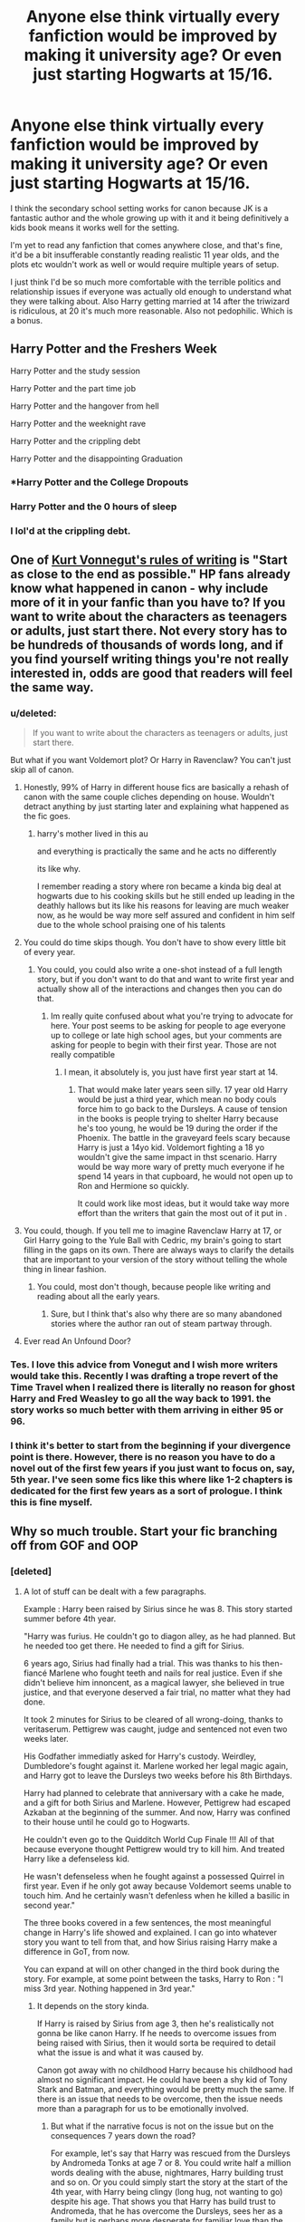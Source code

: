 #+TITLE: Anyone else think virtually every fanfiction would be improved by making it university age? Or even just starting Hogwarts at 15/16.

* Anyone else think virtually every fanfiction would be improved by making it university age? Or even just starting Hogwarts at 15/16.
:PROPERTIES:
:Score: 326
:DateUnix: 1592496274.0
:DateShort: 2020-Jun-18
:FlairText: Meta
:END:
I think the secondary school setting works for canon because JK is a fantastic author and the whole growing up with it and it being definitively a kids book means it works well for the setting.

I'm yet to read any fanfiction that comes anywhere close, and that's fine, it'd be a bit insufferable constantly reading realistic 11 year olds, and the plots etc wouldn't work as well or would require multiple years of setup.

I just think I'd be so much more comfortable with the terrible politics and relationship issues if everyone was actually old enough to understand what they were talking about. Also Harry getting married at 14 after the triwizard is ridiculous, at 20 it's much more reasonable. Also not pedophilic. Which is a bonus.


** Harry Potter and the Freshers Week

Harry Potter and the study session

Harry Potter and the part time job

Harry Potter and the hangover from hell

Harry Potter and the weeknight rave

Harry Potter and the crippling debt

Harry Potter and the disappointing Graduation
:PROPERTIES:
:Author: jaffajake
:Score: 241
:DateUnix: 1592498354.0
:DateShort: 2020-Jun-18
:END:

*** *Harry Potter and the College Dropouts
:PROPERTIES:
:Author: SpongeBobmobiuspants
:Score: 64
:DateUnix: 1592516603.0
:DateShort: 2020-Jun-19
:END:


*** Harry Potter and the 0 hours of sleep
:PROPERTIES:
:Score: 16
:DateUnix: 1592533185.0
:DateShort: 2020-Jun-19
:END:


*** I lol'd at the crippling debt.
:PROPERTIES:
:Author: Senseo256
:Score: 14
:DateUnix: 1592529172.0
:DateShort: 2020-Jun-19
:END:


** One of [[https://writing.stackexchange.com/questions/48189/how-to-start-as-close-to-the-end-as-possible-and-why-to-do-so][Kurt Vonnegut's rules of writing]] is "Start as close to the end as possible." HP fans already know what happened in canon - why include more of it in your fanfic than you have to? If you want to write about the characters as teenagers or adults, just start there. Not every story has to be hundreds of thousands of words long, and if you find yourself writing things you're not really interested in, odds are good that readers will feel the same way.
:PROPERTIES:
:Author: NellOhEll
:Score: 172
:DateUnix: 1592506523.0
:DateShort: 2020-Jun-18
:END:

*** u/deleted:
#+begin_quote
  If you want to write about the characters as teenagers or adults, just start there.
#+end_quote

But what if you want Voldemort plot? Or Harry in Ravenclaw? You can't just skip all of canon.
:PROPERTIES:
:Score: 24
:DateUnix: 1592523998.0
:DateShort: 2020-Jun-19
:END:

**** Honestly, 99% of Harry in different house fics are basically a rehash of canon with the same couple cliches depending on house. Wouldn't detract anything by just starting later and explaining what happened as the fic goes.
:PROPERTIES:
:Author: Myreque_BTW
:Score: 52
:DateUnix: 1592524639.0
:DateShort: 2020-Jun-19
:END:

***** harry's mother lived in this au

and everything is practically the same and he acts no differently

its like why.

I remember reading a story where ron became a kinda big deal at hogwarts due to his cooking skills but he still ended up leading in the deathly hallows but its like his reasons for leaving are much weaker now, as he would be way more self assured and confident in him self due to the whole school praising one of his talents
:PROPERTIES:
:Author: CommanderL3
:Score: 15
:DateUnix: 1592529544.0
:DateShort: 2020-Jun-19
:END:


**** You could do time skips though. You don't have to show every little bit of every year.
:PROPERTIES:
:Author: TGotAReddit
:Score: 20
:DateUnix: 1592524665.0
:DateShort: 2020-Jun-19
:END:

***** You could, you could also write a one-shot instead of a full length story, but if you don't want to do that and want to write first year and actually show all of the interactions and changes then you can do that.
:PROPERTIES:
:Score: -2
:DateUnix: 1592524893.0
:DateShort: 2020-Jun-19
:END:

****** Im really quite confused about what you're trying to advocate for here. Your post seems to be asking for people to age everyone up to college or late high school ages, but your comments are asking for people to begin with their first year. Those are not really compatible
:PROPERTIES:
:Author: TGotAReddit
:Score: 10
:DateUnix: 1592525048.0
:DateShort: 2020-Jun-19
:END:

******* I mean, it absolutely is, you just have first year start at 14.
:PROPERTIES:
:Score: -6
:DateUnix: 1592525720.0
:DateShort: 2020-Jun-19
:END:

******** That would make later years seen silly. 17 year old Harry would be just a third year, which mean no body couls force him to go back to the Dursleys. A cause of tension in the books is people trying to shelter Harry because he's too young, he would be 19 during the order if the Phoenix. The battle in the graveyard feels scary because Harry is just a 14yo kid. Voldemort fighting a 18 yo wouldn't give the same impact in thst scenario. Harry would be way more wary of pretty much everyone if he spend 14 years in that cupboard, he would not open up to Ron and Hermione so quickly.

It could work like most ideas, but it would take way more effort than the writers that gain the most out of it put in .
:PROPERTIES:
:Author: SirYabas
:Score: 7
:DateUnix: 1592545061.0
:DateShort: 2020-Jun-19
:END:


**** You could, though. If you tell me to imagine Ravenclaw Harry at 17, or Girl Harry going to the Yule Ball with Cedric, my brain's going to start filling in the gaps on its own. There are always ways to clarify the details that are important to your version of the story without telling the whole thing in linear fashion.
:PROPERTIES:
:Author: NellOhEll
:Score: 10
:DateUnix: 1592529831.0
:DateShort: 2020-Jun-19
:END:

***** You could, most don't though, because people like writing and reading about all the early years.
:PROPERTIES:
:Score: 3
:DateUnix: 1592530536.0
:DateShort: 2020-Jun-19
:END:

****** Sure, but I think that's also why there are so many abandoned stories where the author ran out of steam partway through.
:PROPERTIES:
:Author: NellOhEll
:Score: 12
:DateUnix: 1592532549.0
:DateShort: 2020-Jun-19
:END:


**** Ever read An Unfound Door?
:PROPERTIES:
:Author: ScottPress
:Score: 1
:DateUnix: 1592544411.0
:DateShort: 2020-Jun-19
:END:


*** Tes. I love this advice from Vonegut and I wish more writers would take this. Recently I was drafting a trope revert of the Time Travel when I realized there is literally no reason for ghost Harry and Fred Weasley to go all the way back to 1991. the story works so much better with them arriving in either 95 or 96.
:PROPERTIES:
:Author: Brilliant_Sea
:Score: 10
:DateUnix: 1592521046.0
:DateShort: 2020-Jun-19
:END:


*** I think it's better to start from the beginning if your divergence point is there. However, there is no reason you have to do a novel out of the first few years if you just want to focus on, say, 5th year. I've seen some fics like this where like 1-2 chapters is dedicated for the first few years as a sort of prologue. I think this is fine myself.
:PROPERTIES:
:Author: Fredrik1994
:Score: 1
:DateUnix: 1592590434.0
:DateShort: 2020-Jun-19
:END:


** Why so much trouble. Start your fic branching off from GOF and OOP
:PROPERTIES:
:Score: 57
:DateUnix: 1592498575.0
:DateShort: 2020-Jun-18
:END:

*** [deleted]
:PROPERTIES:
:Score: 32
:DateUnix: 1592516289.0
:DateShort: 2020-Jun-19
:END:

**** A lot of stuff can be dealt with a few paragraphs.

Example : Harry been raised by Sirius since he was 8. This story started summer before 4th year.

"Harry was furius. He couldn't go to diagon alley, as he had planned. But he needed too get there. He needed to find a gift for Sirius.

6 years ago, Sirius had finally had a trial. This was thanks to his then-fiancé Marlene who fought teeth and nails for real justice. Even if she didn't believe him innoncent, as a magical lawyer, she believed in true justice, and that everyone deserved a fair trial, no matter what they had done.

It took 2 minutes for Sirius to be cleared of all wrong-doing, thanks to veritaserum. Pettigrew was caught, judge and sentenced not even two weeks later.

His Godfather immediatly asked for Harry's custody. Weirdley, Dumbledore's fought against it. Marlene worked her legal magic again, and Harry got to leave the Dursleys two weeks before his 8th Birthdays.

Harry had planned to celebrate that anniversary with a cake he made, and a gift for both Sirius and Marlene. However, Pettigrew had escaped Azkaban at the beginning of the summer. And now, Harry was confined to their house until he could go to Hogwarts.

He couldn't even go to the Quidditch World Cup Finale !!! All of that because everyone thought Pettigrew would try to kill him. And treated Harry like a defenseless kid.

He wasn't defenseless when he fought against a possessed Quirrel in first year. Even if he only got away because Voldemort seems unable to touch him. And he certainly wasn't defenless when he killed a basilic in second year."

The three books covered in a few sentences, the most meaningful change in Harry's life showed and explained. I can go into whatever story you want to tell from that, and how Sirius raising Harry make a difference in GoT, from now.

You can expand at will on other changed in the third book during the story. For example, at some point between the tasks, Harry to Ron : "I miss 3rd year. Nothing happened in 3rd year."
:PROPERTIES:
:Author: Marawal
:Score: 21
:DateUnix: 1592525163.0
:DateShort: 2020-Jun-19
:END:

***** It depends on the story kinda.

If Harry is raised by Sirius from age 3, then he's realistically not gonna be like canon Harry. If he needs to overcome issues from being raised with Sirius, then it would sorta be required to detail what the issue is and what it was caused by.

Canon got away with no childhood Harry because his childhood had almost no significant impact. He could have been a shy kid of Tony Stark and Batman, and everything would be pretty much the same. If there is an issue that needs to be overcome, then the issue needs more than a paragraph for us to be emotionally involved.
:PROPERTIES:
:Author: RisingEarth
:Score: 9
:DateUnix: 1592533829.0
:DateShort: 2020-Jun-19
:END:

****** But what if the narrative focus is not on the issue but on the consequences 7 years down the road?

For example, let's say that Harry was rescued from the Dursleys by Andromeda Tonks at age 7 or 8. You could write half a million words dealing with the abuse, nightmares, Harry building trust and so on. Or you could simply start the story at the start of the 4th year, with Harry being clingy (long hug, not wanting to go) despite his age. That shows you that Harry has build trust to Andromeda, that he has overcome the Dursleys, sees her as a family but is perhaps more desperate for familiar love than the average 14yo.
:PROPERTIES:
:Author: Hellstrike
:Score: 2
:DateUnix: 1592607910.0
:DateShort: 2020-Jun-20
:END:

******* The consequences of an issue is still about the issue. If Harry is having difficulties with personal boundaries or similar because of his treatment as a child, then we should see the origin of that type of thinking even if he deals with it when he's 150 years old.

A story that has /elements/ of dealing with past abuse needs a different approach than a story about those issues. Writing a story about child abuse while never showing child abuse isn't really possible, but you can write a story about someone dealing with low self-worth without focusing on the abuse. Mostly. There's no single way to write about something.
:PROPERTIES:
:Author: RisingEarth
:Score: 1
:DateUnix: 1592609352.0
:DateShort: 2020-Jun-20
:END:


***** though, you would miss out allot

I feel like your version would leave too much out

you could also do small snippits of harry growing up before moving onto the meat
:PROPERTIES:
:Author: CommanderL3
:Score: 3
:DateUnix: 1592529672.0
:DateShort: 2020-Jun-19
:END:


***** Leaving out too much would just disorient me and make me lost. I think in a situation like you describe, a prologue (maybe 1-2 chapters) would work better.
:PROPERTIES:
:Author: Fredrik1994
:Score: 2
:DateUnix: 1592590576.0
:DateShort: 2020-Jun-19
:END:


*** But then you cut the available school time in half and are locked in to the first 3/4 years of canon events.
:PROPERTIES:
:Score: 22
:DateUnix: 1592500545.0
:DateShort: 2020-Jun-18
:END:

**** Not necessarily, you can always explain changes of years 1-4 during flashbacks or just in place. One fanfic did a great job of it - story started in year 5, but by the end of it it explained most of the changes using flashbacks or characters remembering stuff (once even breaking 4th wall by it).

Edit: found it, linkao3(84440)
:PROPERTIES:
:Author: Deiskos
:Score: 41
:DateUnix: 1592504948.0
:DateShort: 2020-Jun-18
:END:

***** [[https://archiveofourown.org/works/84440][*/Harry Potter And The Dark Lord Sidious/*]] by [[https://www.archiveofourown.org/users/angelholme/pseuds/angelholme][/angelholme/]]

#+begin_quote
  Harry returns from the future to fix the past - and he won't let anyone get in his way.
#+end_quote

^{/Site/:} ^{Archive} ^{of} ^{Our} ^{Own} ^{*|*} ^{/Fandom/:} ^{Harry} ^{Potter} ^{-} ^{J.} ^{K.} ^{Rowling} ^{*|*} ^{/Published/:} ^{2010-05-04} ^{*|*} ^{/Completed/:} ^{2010-05-26} ^{*|*} ^{/Words/:} ^{96472} ^{*|*} ^{/Chapters/:} ^{22/22} ^{*|*} ^{/Comments/:} ^{80} ^{*|*} ^{/Kudos/:} ^{585} ^{*|*} ^{/Bookmarks/:} ^{164} ^{*|*} ^{/Hits/:} ^{24733} ^{*|*} ^{/ID/:} ^{84440} ^{*|*} ^{/Download/:} ^{[[https://archiveofourown.org/downloads/84440/Harry%20Potter%20And%20The.epub?updated_at=1484112529][EPUB]]} ^{or} ^{[[https://archiveofourown.org/downloads/84440/Harry%20Potter%20And%20The.mobi?updated_at=1484112529][MOBI]]}

--------------

*FanfictionBot*^{2.0.0-beta} | [[https://github.com/tusing/reddit-ffn-bot/wiki/Usage][Usage]]
:PROPERTIES:
:Author: FanfictionBot
:Score: 5
:DateUnix: 1592505176.0
:DateShort: 2020-Jun-18
:END:


***** u/deleted:
#+begin_quote
  years 1-4 during flashbacks or just in place
#+end_quote

Right but that's still 4 full years of school time just gone.
:PROPERTIES:
:Score: 1
:DateUnix: 1592523935.0
:DateShort: 2020-Jun-19
:END:

****** Your point being?

If the main action of the plot is somewhere in book 6, why exactly do we need to sit through all previous books if we already know what happened in canon, and can easily be brought up to speed on changes relevant to plot?

Sure it may not work for some (or even most) fics, like if it's "Harry goes back in time to fix things" then starting somewhere in year 5 when by this point most redo fics are already done with changes is stupid, BUT imagine you're writing a Warrior!Harry with mentor Dumbledore - then you can start at the end of year 6 and intermix action scenes of Harry kicking Death Eater's ass (or getting his kicked in) with Harry reminiscing about training and school days and mourning Dumbledore's passing.

Also, I'm not an author, I may just sound like I know what I'm talking about.
:PROPERTIES:
:Author: Deiskos
:Score: 3
:DateUnix: 1592539485.0
:DateShort: 2020-Jun-19
:END:

******* u/deleted:
#+begin_quote
  If the main action of the plot is somewhere in book 6
#+end_quote

You've just arbitrarily decided this is the case for absolutely no reason.

#+begin_quote
  Also, I'm not an author, I may just sound like I know what I'm talking about.
#+end_quote

This sounds unbelievably arrogant.
:PROPERTIES:
:Score: 0
:DateUnix: 1592546002.0
:DateShort: 2020-Jun-19
:END:

******** u/Deiskos:
#+begin_quote
  arbitrarily decided
#+end_quote

first comment in the thread said "branching off from GOF and OOP", fic I linked starts at the end of OOtP and goes through HBP, so I kinda sorta assumed

#+begin_quote
  unbelievably arrogant
#+end_quote

Ouch sorry. English is not my first language, ok? I meant that I don't know what I'm talking about, but may sound like I know. Not a professional in the field.
:PROPERTIES:
:Author: Deiskos
:Score: 2
:DateUnix: 1592553496.0
:DateShort: 2020-Jun-19
:END:


****** u/asifbaig:
#+begin_quote
  Right but that's still 4 full years of school time just gone.
#+end_quote

That's not really important if nothing significant (or significantly different from canon) happened during those years. I'm sure there are fics where Harry has a very interesting time and incidents even before he starts Hogwarts but we don't really feel the lack of the details of those years in other fics.

Similarly there are so many fics that start after Hogwarts where all 7 years might be mentioned here and there but that doesn't stop those fics from being interesting and captivating.

There's no compulsion in mentioning all of Harry's years if you don't want to. [[https://www.fanfiction.net/s/12855052/1/][Riot and Wonder]] is a sweet one-shot that touches all of Harry's years in merely a few sentences and that doesn't make it any less pleasant to read.
:PROPERTIES:
:Author: asifbaig
:Score: 1
:DateUnix: 1592567193.0
:DateShort: 2020-Jun-19
:END:

******* I have no idea why youve decided nothing interesting can ever happen in those years.
:PROPERTIES:
:Score: 0
:DateUnix: 1592567917.0
:DateShort: 2020-Jun-19
:END:

******** u/asifbaig:
#+begin_quote
  That's not really important ---> *IF* <--- nothing significant (or significantly different from canon) happened during those years.
#+end_quote
:PROPERTIES:
:Author: asifbaig
:Score: 2
:DateUnix: 1592598487.0
:DateShort: 2020-Jun-20
:END:


**** Hard agree. I rarely come across a fic that diverges in a later book where I don't think "this fic would have been better served starting with PS" and "this fic's starting in a later year causes more problems than it allegedly solves."
:PROPERTIES:
:Author: LaMermeladaDeMoras
:Score: 4
:DateUnix: 1592523613.0
:DateShort: 2020-Jun-19
:END:


** Not at all. Not all fanfiction focuses on politics or romance. It's still possible to have meaningful relationships and a great story regardless if they are 10, 15, 20, or 40. No one forces an author to start their story in the first year at Hogwarts. They can write it at whatever point they want.

As for Hogwarts starting at around high school, I really don't have a hard stance. I personally like that the kids get immersed in magic and start learning at an early age. But if you want more... “grown up” topics, I don't think there's any problem with starting at age 15/16. It just depends on what kind of story you want to tell.
:PROPERTIES:
:Author: Razilup
:Score: 35
:DateUnix: 1592509396.0
:DateShort: 2020-Jun-19
:END:


** I think Hogwarts would /have/ to be a secondary/high-school (starting from 11 years old), if only to prevent a /hilarious/ amount of trouble with the Statute of Secrecy from muggleborns - puberty-hormones + untamed magic + lots of witnesses = Obliviators working overtime.

Setting it up as a "standard" secondary school also prevents questions from being asked to the parents of Muggleborns, which would definitely happen if they suddenly put their kid in another school between years.

Lastly, as children, they can still adapt to the "magic is real, I can learn it, and there's a whole hidden society based around it" culture-shock. That's a lot harder to do when you're college-age.

It's not great that a lot of fanfic authors can't seem to write a realistic 11-year-old to save their life, but them's the breaks.
:PROPERTIES:
:Author: PsiGuy60
:Score: 44
:DateUnix: 1592512159.0
:DateShort: 2020-Jun-19
:END:

*** I think you could get some really interesting places by starting Hogwarts later and having 2-3 years of mandatory residential prep school... that's only mandatory for Muggleborns. After all, those already in magical society can either get tutors or learn from family.

Having the OWLs be the equivalent of the end of secondary school and the final two years to NEWTs be effectively a tertiary degree program, with apprenticeships for Mastery serving as post-tertiary doctoral equivalents would be pretty sensible.
:PROPERTIES:
:Author: datcatburd
:Score: 3
:DateUnix: 1592536197.0
:DateShort: 2020-Jun-19
:END:


** Eh, it works in canon because the books are aimed at readers of roughly the same age as the main characters. It only feels like it doesn't work when you're a decade or 2 on and reading back on it.
:PROPERTIES:
:Score: 10
:DateUnix: 1592516032.0
:DateShort: 2020-Jun-19
:END:


** It would for sure lessen the tags of underage sex.
:PROPERTIES:
:Author: Pufferfoot
:Score: 4
:DateUnix: 1592513734.0
:DateShort: 2020-Jun-19
:END:

*** As an avid FF.net reader I thankfully never come across those anyway.
:PROPERTIES:
:Author: textposts_only
:Score: 3
:DateUnix: 1592520890.0
:DateShort: 2020-Jun-19
:END:

**** They are common at archiveofourown. Dear fucking god make sure you chose to exclude the tag.
:PROPERTIES:
:Author: Pufferfoot
:Score: 2
:DateUnix: 1592560827.0
:DateShort: 2020-Jun-19
:END:

***** Now I'm curious, is there a hall of worst?
:PROPERTIES:
:Author: textposts_only
:Score: 1
:DateUnix: 1592561775.0
:DateShort: 2020-Jun-19
:END:

****** Probably, but its not a hole im willing to go down in. There is some dark, detailed abuse in fanfiction out there and the ones I came across ive abandoned and moved on. I swear the author is either having questionable fantasies, or they were abused or they just want the gore.
:PROPERTIES:
:Author: Pufferfoot
:Score: 1
:DateUnix: 1592562247.0
:DateShort: 2020-Jun-19
:END:

******* Oh one I had to abandon was katechism or something.like that. Do not look it up. Seriously do not. That was seriously fucked up and I still have to think about scenes from that from time to time and I basically grew up with 4chan 15 years ago
:PROPERTIES:
:Author: textposts_only
:Score: 1
:DateUnix: 1592562356.0
:DateShort: 2020-Jun-19
:END:


** I love kidfic. Really love that. In any fandoms.

The big issue I have is that most people do not know how to write kids. They made him either too ignorant and stupid or way too mature and skilled and knowledgeable. Especially when they want to write smart, independant kids. They read like adults trapped in a kid bodies.

That's why it doesn't work out. Harry in the books get distracted by tasty food, play with fake wands at the back of class, make rash decision motivated by his emotions and lack of long-term consequences thinking, sometimes priotarize Quidditch over much more important things. Despite all his important missions, he still does behave like a kid. at times. That's why it worked.

And even horrible abused kid or that deal with bigger responsabilities than their age (caring for younger siblings, or sick parents) laugh, play and have fun when the opportunity present itself. Harry rarely do so in fanfictions.

You don't really need to age up the character for political plots. You just need to show that despite those talks and responsabilities, they still act like kids. Maybe they screw up a deal because impulsiveness. Maybe they can't help but laugh at something funny, or get distracted a bit in the middle of a meeting because something interesting is going on outside. Or once they finished the talks, they immediatly go play some kids game. Or they seal the deals with Chocolate Frog cards. Or another deal goes sought because the other day kid 1 did something that only a kid would be upset about enough to be resentful days later.

However, I do agree that romantic plots they need to be aged up. Unless it the kind of puppy love, sweet that is more "he is nice to me, and he likes the same thing, and I like spending time with him", than "dude is hot".

And I don't read underage smut to begin with. Not only I found it disgusting to picture teens 17 years old having sex (but that because I'm an adult), but I'm not even sure consuming underage porn in whatever form (so including fanfiction) is even legal in my country, and I really don't want - nor need - to google it.
:PROPERTIES:
:Author: Marawal
:Score: 9
:DateUnix: 1592519707.0
:DateShort: 2020-Jun-19
:END:


** Maybe look for postwar fics? There's a lot of fics that deal with events after the main storyline and the characters re all adults. A lot of them are shipping fics, but there are quite a few good, long, plotty gen fics too. I read both, so it's all good to me.
:PROPERTIES:
:Score: 3
:DateUnix: 1592514992.0
:DateShort: 2020-Jun-19
:END:


** Mate, All the Young Dudes is pretty stellar in my opinion. It's Hogwarts era Marauders starting in their first year spanning all the way to the end of the second war.

[[https://archiveofourown.org/works/10057010/chapters/22409387]]
:PROPERTIES:
:Score: 5
:DateUnix: 1592530192.0
:DateShort: 2020-Jun-19
:END:

*** Yeah this is an excellent fic, their characterisation of Lupin is so so good!
:PROPERTIES:
:Author: WriteLetsGoThen
:Score: 2
:DateUnix: 1592567436.0
:DateShort: 2020-Jun-19
:END:


** My enjoyment of a story doesn't hinge on Harry's ability to appreciate boobs.
:PROPERTIES:
:Author: Lord_Anarchy
:Score: 3
:DateUnix: 1592535980.0
:DateShort: 2020-Jun-19
:END:


** linkffn(Whispers in the Night) has Hogwarts start at 13, which is definitely progress. And it doesn't start until 3rd year, so characters are 15-16 at the start
:PROPERTIES:
:Author: kdbvols
:Score: 9
:DateUnix: 1592502150.0
:DateShort: 2020-Jun-18
:END:

*** [[https://www.fanfiction.net/s/12104688/1/][*/Whispers in the Night/*]] by [[https://www.fanfiction.net/u/4926128/Jean11089][/Jean11089/]]

#+begin_quote
  Words have more power than we think. Thoughts & dreams can be revealed to those closest to us, to those we want to know more of, & to our greatest enemies. A single act of kindness, a single word can change someone's entire world. Join Harry on another adventure through his time at Hogwarts where even the quietest whispers can make a difference. Harry/Multi. Mature for a reason.
#+end_quote

^{/Site/:} ^{fanfiction.net} ^{*|*} ^{/Category/:} ^{Harry} ^{Potter} ^{*|*} ^{/Rated/:} ^{Fiction} ^{M} ^{*|*} ^{/Chapters/:} ^{56} ^{*|*} ^{/Words/:} ^{715,429} ^{*|*} ^{/Reviews/:} ^{3,253} ^{*|*} ^{/Favs/:} ^{7,628} ^{*|*} ^{/Follows/:} ^{8,792} ^{*|*} ^{/Updated/:} ^{4/6/2019} ^{*|*} ^{/Published/:} ^{8/16/2016} ^{*|*} ^{/id/:} ^{12104688} ^{*|*} ^{/Language/:} ^{English} ^{*|*} ^{/Genre/:} ^{Romance/Drama} ^{*|*} ^{/Characters/:} ^{<Harry} ^{P.,} ^{Fleur} ^{D.,} ^{Susan} ^{B.,} ^{Daphne} ^{G.>} ^{*|*} ^{/Download/:} ^{[[http://www.ff2ebook.com/old/ffn-bot/index.php?id=12104688&source=ff&filetype=epub][EPUB]]} ^{or} ^{[[http://www.ff2ebook.com/old/ffn-bot/index.php?id=12104688&source=ff&filetype=mobi][MOBI]]}

--------------

*FanfictionBot*^{2.0.0-beta} | [[https://github.com/tusing/reddit-ffn-bot/wiki/Usage][Usage]]
:PROPERTIES:
:Author: FanfictionBot
:Score: 1
:DateUnix: 1592502170.0
:DateShort: 2020-Jun-18
:END:


** I don't particularly pay much attention to the supposed character ages - most author's write more maturely than even most teenagers behave anyway. Hopefully this thread doesn't have the "don't think about breathing" effect on me!
:PROPERTIES:
:Author: ThreeFx
:Score: 4
:DateUnix: 1592518084.0
:DateShort: 2020-Jun-19
:END:


** White Squirrel's fics have always felt pretty good to me in terms of how writing children is approached. I think that those fanfics which do want to engage with more adult topics already tend to be set later on in the school year or after the events of canon. It's why there's so fucking many dramione fics set post-Hogwarts.
:PROPERTIES:
:Author: blurbie
:Score: 2
:DateUnix: 1592519170.0
:DateShort: 2020-Jun-19
:END:


** I agree, I would love to see one where Hogwarts starts at 16 but then there are things that change because of this, like Harry living with the Dursley's for an additional 5 years, Hermione being a Bully victim for another 5 years, Draco being brain washed for 5 years.

I would love to see it where the Wizarding World is expected some cool, smart Gary Stu Harry and they get a Hot headed pot head and part time mechanic. Hell my vision is that Gryffindor in Harry's year are almost the antithesis of what it usually is, rather than all the 'Cool' Kids it's this hodgepodge of characters, like Seamus at 16 is a minor criminal, Dean as a passionate Artist, Neville is a introverted mess who sticks himself to Harry's side, Harry is a hot head, Hermione is a homely book work and all around "good girl", Lavender highly stand offish, Parvati doing her best Trelawny impersonation 24/7. Now imagine the fate of the school and eventually the wizarding and world in general left in their hands if they can't stop Voldemort in time
:PROPERTIES:
:Author: KidCoheed
:Score: 2
:DateUnix: 1592525425.0
:DateShort: 2020-Jun-19
:END:

*** what would ron be
:PROPERTIES:
:Author: CommanderL3
:Score: 1
:DateUnix: 1592529818.0
:DateShort: 2020-Jun-19
:END:

**** Depends on the author, with 5 more years at home you would Have to decide what is Ron's deciding factor, his loyalty or his stomach. Either way I think Ron ends up in Hufflepuff but a good writer can surprise you
:PROPERTIES:
:Author: KidCoheed
:Score: 1
:DateUnix: 1592540342.0
:DateShort: 2020-Jun-19
:END:


**** Extroverted Chessmaster after discovering that tournaments exist. This way, he has a little bit of fame when he comes to Hogwarts, and starts a little club, which means he is much more self-confident. He still goes to Gryffindor, but doesn't really hang out with the Harry described in the prompt.
:PROPERTIES:
:Author: Uncommonality
:Score: 1
:DateUnix: 1592541715.0
:DateShort: 2020-Jun-19
:END:


** Totally agree. But I think 13 is a much better number to start with. I mean, if you only have kids start Hogwarts at 16 when they're almost adults with clear views about the world you'd take away the magic of going to a magic school and learning about the magical world.

If they start at 13 they're more mature but still young teens. And to make the 4th year example they'd be 16-17 then and old enough for a serious relationship.

Also, in canon, kids show their magic from a very young age and not training said kids in magic before 16 seems ludicrous.

Basically, you'd have to make the story very AU if you want to make it believable. Instead of just putting slightly older kids through the same experiences.

Though, reading about the emotional growth and maturity throughout the years of the characters is one of my favourite parts of a HP fanfic. You start off worrying about a foolish 11 year old squirt and then rooting for a brutal young-adult vigilante.
:PROPERTIES:
:Author: Senseo256
:Score: 2
:DateUnix: 1592529536.0
:DateShort: 2020-Jun-19
:END:


** Well, No. Many of them rely on childhood innocence to make any sense at all.

But I'm sure some of them would be better off, if the characters were older.
:PROPERTIES:
:Author: Sefera17
:Score: 2
:DateUnix: 1592530011.0
:DateShort: 2020-Jun-19
:END:


** YES.

​

People don't write pre-pubescent children well. If I were towrite a fanfic, you'd start at 14/grade 9, and go through 3-4 years of university. OWLs at grade 12, Newts 2-3 years afterwards. Thesis to finish up.

​

It would make so much more sense academically/social situations/emancipation plots/family business, etc.
:PROPERTIES:
:Author: TheBlueSully
:Score: 3
:DateUnix: 1592514022.0
:DateShort: 2020-Jun-19
:END:


** If you think so, then write (or read) post-war stories, or write to another universe. If you mean, that the story of the books should be transferred to the university age, then I think it is a very bad idea. So much in the books, personalities of characters, and storylines are based on the fact that people are of given age.
:PROPERTIES:
:Author: ceplma
:Score: 2
:DateUnix: 1592513065.0
:DateShort: 2020-Jun-19
:END:

*** Yes but we're in r /fanfic, not r /discussCanon
:PROPERTIES:
:Author: TheBlueSully
:Score: 2
:DateUnix: 1592514170.0
:DateShort: 2020-Jun-19
:END:

**** Yes, but that lovely bridges to the discussion on the limits of AU. [[https://www.reddit.com/r/HPfanfiction/comments/gjws9a/how_au_is_too_au/fqno98u/]]
:PROPERTIES:
:Author: ceplma
:Score: 3
:DateUnix: 1592521479.0
:DateShort: 2020-Jun-19
:END:


** Oh my god yes. I was reading something based on Harry and Draco's dueling incident from second year, and it was a great story... until I remembered that they were 12 year olds.

With them set so young, either characterizations are unrealistic (shoutout Slytherin politician kids) or not super fun for an adult to read about
:PROPERTIES:
:Author: tequilanoodles
:Score: 2
:DateUnix: 1592515325.0
:DateShort: 2020-Jun-19
:END:


** I'd love to see a story that starts with the main character starting their mastery or such
:PROPERTIES:
:Author: lulushcaanteater
:Score: 2
:DateUnix: 1592515795.0
:DateShort: 2020-Jun-19
:END:


** [removed]
:PROPERTIES:
:Score: 1
:DateUnix: 1592502171.0
:DateShort: 2020-Jun-18
:END:

*** "Modern society has infantilized the young adult IMO."

Errrr.....
:PROPERTIES:
:Author: Bleepbloopbotz2
:Score: 1
:DateUnix: 1592502424.0
:DateShort: 2020-Jun-18
:END:

**** It reads like a dogwhistle, but I'm not sure.
:PROPERTIES:
:Author: Uncommonality
:Score: 1
:DateUnix: 1592541493.0
:DateShort: 2020-Jun-19
:END:


** Honestly, I just mentally age them up anyway. Most fanfic authors don't write children well, and canon doesn't exactly do a great job of it either. Either that or I just read fics that start around 5th year. Authors are also usually less good at deviating from canon early in the series. We don't always need a rehash of the first year sorting or the chamber of secrets.
:PROPERTIES:
:Author: c0smicmuffin
:Score: 1
:DateUnix: 1592524103.0
:DateShort: 2020-Jun-19
:END:


** Most fanfics I've read that have these great premises get bogged down basically retelling the first several books. The authors desire was to tell a story about Harry and [insert your desired love interest here] but we spend 30k words on stuff that doesn't matter.

Put out a timeline or include some codex entries.
:PROPERTIES:
:Author: erotic-toaster
:Score: 1
:DateUnix: 1592524951.0
:DateShort: 2020-Jun-19
:END:


** i couldn't agree more with you . they portray 11 year old child playing with politics or getting into soulbond or something weard like that I just scartch my head . Man in real world 11 year old would feel sleepy if you talk politics with him and they are at the phase where they think girls are sticky and they don't even interact with girls unless they are related
:PROPERTIES:
:Author: prince_devitt___
:Score: 1
:DateUnix: 1592539326.0
:DateShort: 2020-Jun-19
:END:


** There was one i started to read where hermione was a lesbian but on meeting harry asked him to fuck her... because he was famous
:PROPERTIES:
:Author: viol8er
:Score: 1
:DateUnix: 1592539847.0
:DateShort: 2020-Jun-19
:END:

*** Oh yeah, it was Hogwarts Univerity or something like that
:PROPERTIES:
:Author: YOB1997
:Score: 1
:DateUnix: 1592613053.0
:DateShort: 2020-Jun-20
:END:


** In my personal fan fictions (I don't publish them tho) I have aged the whole universe up like you say. I treat Hogwarts as a combination of high school + college and I've also added in more specialised classes and career focus.
:PROPERTIES:
:Author: frufruvola
:Score: 1
:DateUnix: 1592545906.0
:DateShort: 2020-Jun-19
:END:


** Personally I think people have the right to do whatever the fuck they want with their own writing and stories.

That being said I think most people who do the whole "aged up" thing like that are fucking idiots. They're trying to apply modern, real world values and shit to what is ultimately a FANTASY environment. It JUST DOESN'T WORK. It doesn't HAVE TO work. Its a fucking FANTASY story series for god sake.
:PROPERTIES:
:Author: jholland513
:Score: 1
:DateUnix: 1592620080.0
:DateShort: 2020-Jun-20
:END:


** Personally, I don't have a problem with the realisticness of the tropes you've mentioned.

You're trying to apply modern views based on modern child rearing to fanfiction. However, the world of most fanfictions, especially the political ones, are not based on the modern world. They're based on medieval Europe, where children were “little adults” and aristocrats were trained in politics as soon as they could walk and talk.

Harry getting married at 14, while incredibly young by our standards, would not raise an eyebrow in a society where people were eligible for marriage as soon as they hit puberty and peasants regularly married at 12. Likewise, Harry claiming his inheritance and taking over Britain a year after the tri-wizard tournament shouldn't be unrealistic given that Henry III did the exact same thing (minus the tournament) in real life.

However, if the historical perspective doesn't help, you can just pretend that they're older. After all, most fics never explicitly mention their age. They're always "first years" or "third years," and it's only through outside knowledge that you know Hogwarts starts at 11.
:PROPERTIES:
:Author: zacker150
:Score: 1
:DateUnix: 1592522387.0
:DateShort: 2020-Jun-19
:END:

*** u/RedKorss:
#+begin_quote
  in a society where people were eligible for marriage as soon as they hit puberty and peasants regularly married at 12.
#+end_quote

Sorry, but you are rather wrong. Peasants couldn't pay the cost of establishing a family at 12. So unless one of their parents were old/Dying/dead. They would at least wait until they had enough to start themselves up. Buying or renting land wasn't cheap.
:PROPERTIES:
:Author: RedKorss
:Score: 5
:DateUnix: 1592523994.0
:DateShort: 2020-Jun-19
:END:


*** u/Uncommonality:
#+begin_quote
  realisticness
#+end_quote

*realism

Also, they say "Wingardium Leviosa", and things float. What realism.

#+begin_quote
  They're based on medieval europe
#+end_quote

The victorian era, but it feels similar. Still, I would /not/ call that "most". The WW is pretty obviously based on the modern muggle world, but with magic added in.

All those political fics are extremely bad, too. I don't think I've ever read a good one that had what you list.

#+begin_quote
  regularily married at 12
#+end_quote

This is just factually incorrect. It was never the norm to marry at 12 or 14. Those were various /lower limits/ on marriage, but these limits weren't actually used by the kids themselves, but their parents. Parents who were the highest, most inbred nobility imaginable.

#+begin_quote
  peasants regularily
#+end_quote

No. Marriage was tied to economics - a husband or his family had to pay the bride price, which was not a small amount. Additionally, most didn't marry before having their own home to raise a family in.

The average marriage age didn't change all that much over the years, it was mid-early 20s then.

#+begin_quote
  Henry III
#+end_quote

A king. I say this with full confidence and knowledge: Kings and queens were in those days were all degenerates, as a result of no law applying to them. (and some say they are still)

#+begin_quote
  Pretend they're older
#+end_quote

This is just another variation of "it's not real". This is an ideological thing - I can't pretend they're older, because they aren't. Because the author didn't intend them to be.
:PROPERTIES:
:Author: Uncommonality
:Score: 2
:DateUnix: 1592542498.0
:DateShort: 2020-Jun-19
:END:


*** I feel like you can make the wizarding world like that all you like...I still don't want to read it.

Who cares about historical precedent that doesn't even exist in canon?
:PROPERTIES:
:Score: 1
:DateUnix: 1592524136.0
:DateShort: 2020-Jun-19
:END:


*** There's always that one person who barely actually knows anything about mediaeval Europe going on about "realism".
:PROPERTIES:
:Author: fractalmuse
:Score: 1
:DateUnix: 1592547013.0
:DateShort: 2020-Jun-19
:END:


** i could see more fanfic leaning into the 11 year old firsties idea, but you'd have to make them blithering idiots who think they're smart. I've had an idea kicking around my head that could work with that but you have to specifically set up for it, otherwise you're forced to lean into "exactly as competent as they need to be" which is often way too much.
:PROPERTIES:
:Author: yagi_takeru
:Score: 1
:DateUnix: 1592509670.0
:DateShort: 2020-Jun-19
:END:


** YES.
:PROPERTIES:
:Author: Brilliant_Sea
:Score: -1
:DateUnix: 1592520820.0
:DateShort: 2020-Jun-19
:END:
